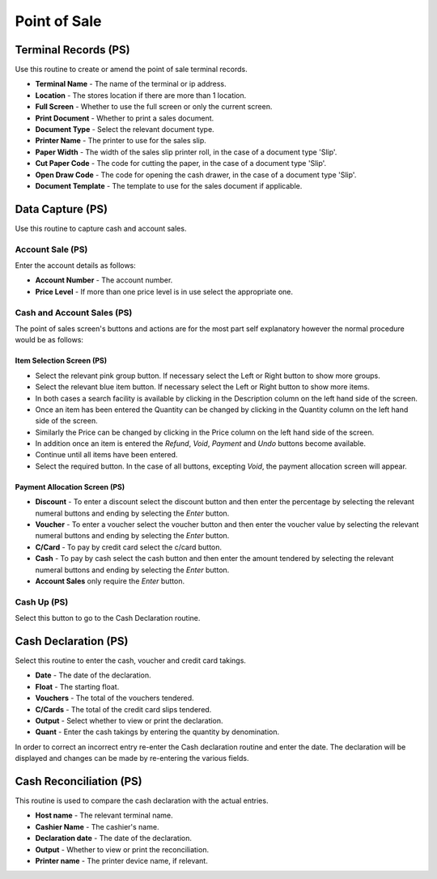 Point of Sale
-------------
Terminal Records (PS)
.....................
Use this routine to create or amend the point of sale terminal records.

+ **Terminal Name** - The name of the terminal or ip address.
+ **Location** - The stores location if there are more than 1 location.
+ **Full Screen** - Whether to use the full screen or only the current screen.
+ **Print Document** - Whether to print a sales document.
+ **Document Type** - Select the relevant document type.
+ **Printer Name** - The printer to use for the sales slip.
+ **Paper Width** - The width of the sales slip printer roll, in the case of a document type 'Slip'.
+ **Cut Paper Code** - The code for cutting the paper, in the case of a document type 'Slip'.
+ **Open Draw Code** - The code for opening the cash drawer, in the case of a document type 'Slip'.
+ **Document Template** - The template to use for the sales document if applicable.

Data Capture (PS)
.................
Use this routine to capture cash and account sales.

Account Sale (PS)
+++++++++++++++++
Enter the account details as follows:

+ **Account Number** - The account number.
+ **Price Level** - If more than one price level is in use select the appropriate one.

Cash and Account Sales (PS)
+++++++++++++++++++++++++++
The point of sales screen's buttons and actions are for the most part self explanatory however the normal procedure would be as follows:

Item Selection Screen (PS)
~~~~~~~~~~~~~~~~~~~~~~~~~~
+ Select the relevant pink group button. If necessary select the Left or Right button to show more groups.
+ Select the relevant blue item button. If necessary select the Left or Right button to show more items.
+ In both cases a search facility is available by clicking in the Description column on the left hand side of the screen.
+ Once an item has been entered the Quantity can be changed by clicking in the Quantity column on the left hand side of the screen.
+ Similarly the Price can be changed by clicking in the Price column on the left hand side of the screen.
+ In addition once an item is entered the *Refund*, *Void*, *Payment* and *Undo* buttons become available.
+ Continue until all items have been entered.
+ Select the required button. In the case of all buttons, excepting *Void*, the payment allocation screen will appear.

Payment Allocation Screen (PS)
~~~~~~~~~~~~~~~~~~~~~~~~~~~~~~
+ **Discount** - To enter a discount select the discount button and then enter the percentage by selecting the relevant numeral buttons and ending by selecting the *Enter* button.
+ **Voucher** - To enter a voucher select the voucher button and then enter the voucher value by selecting the relevant numeral buttons and ending by selecting the *Enter* button.
+ **C/Card** - To pay by credit card select the c/card button.
+ **Cash** - To pay by cash select the cash button and then enter the amount tendered by selecting the relevant numeral buttons and ending by selecting the *Enter* button.
+ **Account Sales** only require the *Enter* button.

Cash Up (PS)
++++++++++++
Select this button to go to the Cash Declaration routine.

Cash Declaration (PS)
.....................
Select this routine to enter the cash, voucher and credit card takings.

+ **Date** - The date of the declaration.
+ **Float** - The starting float.
+ **Vouchers** - The total of the vouchers tendered.
+ **C/Cards** - The total of the credit card slips tendered.
+ **Output** - Select whether to view or print the declaration.
+ **Quant** - Enter the cash takings by entering the quantity by denomination.

In order to correct an incorrect entry re-enter the Cash declaration routine and enter the date. The declaration will be displayed and changes can be made by re-entering the various fields.

Cash Reconciliation (PS)
........................
This routine is used to compare the cash declaration with the actual entries.

+ **Host name** - The relevant terminal name.
+ **Cashier Name** - The cashier's name.
+ **Declaration date** - The date of the declaration.
+ **Output** - Whether to view or print the reconciliation.
+ **Printer name** - The printer device name, if relevant.
